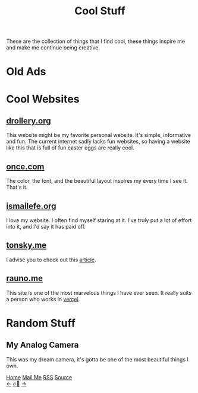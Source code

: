 #+title: Cool Stuff

#+HTML_HEAD: <!-- the gallery library is made by lokesh https://github.com/lokesh/lightbox2/ -->
#+LANGUAGE: en

#+HTML_HEAD: <link rel="stylesheet" type="text/css" href="/templates/style.css" />
#+HTML_HEAD: <link rel="stylesheet" type="text/css" href="/cool_stuff/cool_stuff.css" />
#+HTML_HEAD: <link rel="stylesheet" type="text/css" href="/etc/lightbox2/dist/css/lightbox.css" />
#+HTML_HEAD: <link rel="apple-touch-icon" sizes="180x180" href="/favicon/apple-touch-icon.png">
#+HTML_HEAD: <link rel="icon" type="image/png" sizes="32x32" href="/favicon/favicon-32x32.png">
#+HTML_HEAD: <link rel="icon" type="image/png" sizes="16x16" href="/favicon/favicon-16x16.png">
#+HTML_HEAD: <link rel="manifest" href="/favicon/site.webmanifest">

These are the collection of things that I find cool, these things inspire me and make me continue being creative.

* Old Ads
#+begin_export html
    <div class="ads-container">
      <a href="/cool_stuff/pics/apple.png" data-lightbox="old">
        <img
          data-lightbox="old"
          class="ads-image"
          src="/cool_stuff/pics/apple.png"
      /></a>
      <a href="/cool_stuff/pics/new_balance.png" data-lightbox="old">
        <img
          data-lightbox="old"
          class="ads-image"
          src="/cool_stuff/pics/new_balance.png"
      /></a>
      <a href="/cool_stuff/pics/rugrats.png" data-lightbox="old">
        <img
          data-lightbox="old"
          class="ads-image"
          src="/cool_stuff/pics/rugrats.png"
      /></a>
      <a href="/cool_stuff/pics/thinkpad.png" data-lightbox="old">
        <img
          data-lightbox="old"
          class="ads-image"
          src="/cool_stuff/pics/thinkpad.png"
      /></a>
    </div>
#+end_export
* Cool Websites
** [[https://drollery.org/][drollery.org]]
#+begin_export html
    <img src="/cool_stuff/pics/drollery.png" />
#+end_export
This website might be my favorite personal website. It's simple, informative and fun. The current internet sadly lacks fun websites, so having a website like this that is full of fun easter eggs are really cool.
** [[https://once.com][once.com]]
#+begin_export html
    <img src="/cool_stuff/pics/once.png" />
#+end_export
The color, the font, and the beautiful layout inspires my every time I see it. That's it.
** [[https://ismailefe.org][ismailefe.org]]
#+begin_export html
    <img src="/cool_stuff/pics/ismailefe.png" />
#+end_export
I love my website. I often find myself staring at it. I've truly put a lot of effort into it, and I'd say it has paid off.
** [[https://tonsky.me/][tonsky.me]]
#+begin_export html
    <img src="/cool_stuff/pics/tonsky.png" />
#+end_export
I advise you to check out this [[https://tonsky.me/blog/unicode/][article]].

** [[https://rauno.me/][rauno.me]]

#+begin_export html
    <img src="/cool_stuff/pics/rauno.png" />
#+end_export

This site is one of the most marvelous things I have ever seen. It really suits a person who works in [[https://vercel.com/][vercel]].

* Random Stuff
** My Analog Camera
#+begin_export html
<img src="/cool_stuff/pics/camera.png"/>
#+end_export
This was my dream camera, it's gotta be one of the most beautiful things I own.


#+BEGIN_EXPORT html
<div class="bottom-header">
  <a class="bottom-header-link" href="/">Home</a>
  <a href="mailto:ismailefetop@gmail.com" class="bottom-header-link">Mail Me</a>
  <a class="bottom-header-link" href="/feed.xml" target="_blank">RSS</a>
  <a class="bottom-header-link" href="https://github.com/Ektaynot/ismailefe_org" target="_blank">Source</a>
</div>
<div class="firechickenwebring">
  <a href="https://firechicken.club/efe/prev">←</a>
  <a href="https://firechicken.club">🔥⁠🐓</a>
  <a href="https://firechicken.club/efe/next">→</a>
</div>
    <script src="/etc/lightbox2/dist/js/lightbox-plus-jquery.js"></script>
    <script>
      lightbox.option({
        resizeDuration: 0,
        wrapAround: true,
        fadeDuration: 0,
        imageFadeDuration: 0,
      });
    </script>
#+END_EXPORT
